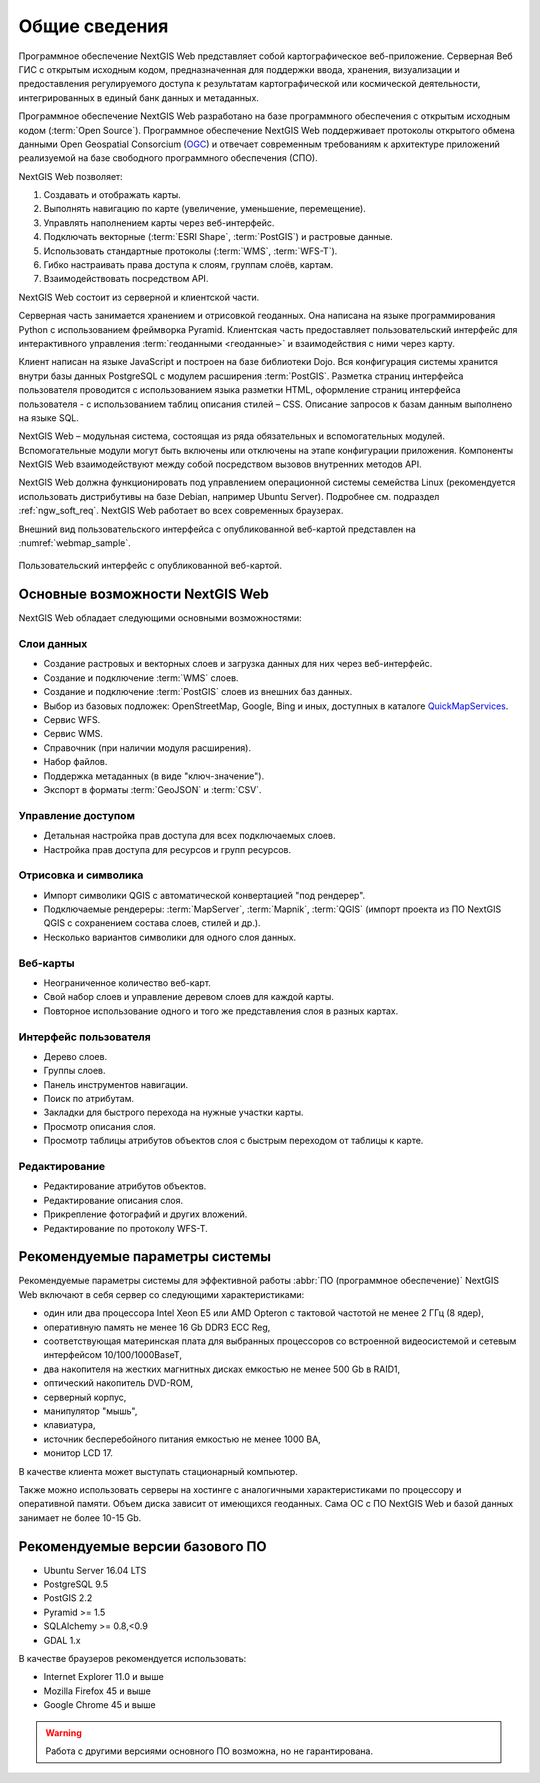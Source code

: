 .. sectionauthor:: Артём Светлов <artem.svetlov@nextgis.ru>

.. _ngw_general:

Общие сведения
==============

Программное обеспечение NextGIS Web представляет собой картографическое 
веб-приложение. Серверная Веб ГИС с открытым исходным кодом, предназначенная для 
поддержки ввода, хранения, визуализации и предоставления регулируемого доступа к 
результатам картографической или космической деятельности, интегрированных в единый 
банк данных и метаданных. 

Программное обеспечение NextGIS Web разработано на базе программного обеспечения 
с открытым исходным кодом (:term:`Open Source`). Программное обеспечение NextGIS 
Web поддерживает протоколы открытого обмена данными Open Geospatial Consorcium 
(`OGC <http://www.opengeospatial.org/>`_) и отвечает современным требованиям к 
архитектуре приложений реализуемой на базе свободного программного обеспечения 
(СПО).

NextGIS Web позволяет:

1. Создавать и отображать карты.
2. Выполнять навигацию по карте (увеличение, уменьшение, перемещение).
3. Управлять наполнением карты через веб-интерфейс.
4. Подключать векторные (:term:`ESRI Shape`, :term:`PostGIS`) и растровые данные.
5. Использовать стандартные протоколы (:term:`WMS`, :term:`WFS-T`).
6. Гибко настраивать права доступа к слоям, группам слоёв, картам.
7. Взаимодействовать посредством API.

NextGIS Web состоит из серверной и клиентской части. 

Серверная часть занимается хранением и отрисовкой геоданных. Она написана на 
языке программирования Python с использованием фреймворка Pyramid. Клиентская 
часть предоставляет пользовательский интерфейс для интерактивного управления 
:term:`геоданными <геоданные>` и взаимодействия с ними через карту. 

Клиент написан на языке JavaScript и построен на базе библиотеки Dojo. Вся 
конфигурация системы хранится внутри базы данных PostgreSQL с модулем расширения 
:term:`PostGIS`. Разметка страниц интерфейса пользователя проводится с 
использованием языка разметки HTML, оформление страниц интерфейса пользователя 
- с использованием таблиц описания стилей – CSS. Описание запросов к 
базам данным выполнено на языке SQL.

NextGIS Web – модульная система, состоящая из ряда обязательных и вспомогательных 
модулей. Вспомогательные модули могут быть включены или отключены на этапе 
конфигурации приложения. Компоненты NextGIS Web взаимодействуют между собой 
посредством вызовов внутренних методов API.

NextGIS Web должна функционировать под управлением операционной системы семейства 
Linux (рекомендуется использовать дистрибутивы на базе Debian, например Ubuntu 
Server). Подробнее см. подраздел :ref:`ngw_soft_req`. NextGIS Web работает во всех современных браузерах. 

Внешний вид пользовательского интерфейса с опубликованной веб-картой представлен 
на :numref:`webmap_sample`.

.. figure:: _static/webmap_sample_rus.png
   :name: webmap_sample
   :align: center
   :width: 16cm
      
   Пользовательский интерфейс с опубликованной веб-картой. 

.. _ngw_keyfeatures:

Основные возможности NextGIS Web 
--------------------------------

NextGIS Web обладает следующими основными возможностями:
    
Слои данных 
~~~~~~~~~~~

* Создание растровых и векторных слоев и загрузка данных для них через веб-интерфейс. 
* Создание и подключение :term:`WMS` слоев. 
* Создание и подключение :term:`PostGIS` слоев из внешних баз данных. 
* Выбор из базовых подложек: OpenStreetMap, Google, Bing и иных, доступных в каталоге `QuickMapServices <https://qms.nextgis.com/>`_. 
* Сервис WFS.
* Сервис WMS.
* Справочник (при наличии модуля расширения). 
* Набор файлов.
* Поддержка метаданных (в виде "ключ-значение").
* Экспорт в форматы :term:`GeoJSON` и :term:`CSV`.

Управление доступом 
~~~~~~~~~~~~~~~~~~~

* Детальная настройка прав доступа для всех подключаемых слоев.
* Настройка прав доступа для ресурсов и групп ресурсов.

Отрисовка и символика 
~~~~~~~~~~~~~~~~~~~~~

* Импорт символики QGIS с автоматической конвертацией "под рендерер". 
* Подключаемые рендереры: :term:`MapServer`, :term:`Mapnik`, :term:`QGIS` (импорт 
  проекта из ПО NextGIS QGIS c сохранением состава слоев, стилей и др.). 
* Несколько вариантов символики для одного слоя данных. 

Веб-карты 
~~~~~~~~~
 
* Неограниченное количество веб-карт. 
* Свой набор слоев и управление деревом слоев для каждой карты. 
* Повторное использование одного и того же представления слоя в разных картах. 

Интерфейс пользователя 
~~~~~~~~~~~~~~~~~~~~~~

* Дерево слоев. 
* Группы слоев. 
* Панель инструментов навигации.
* Поиск по атрибутам. 
* Закладки для быстрого перехода на нужные участки карты. 
* Просмотр описания слоя. 
* Просмотр таблицы атрибутов объектов слоя с быстрым переходом от таблицы к карте. 

Редактирование 
~~~~~~~~~~~~~~

* Редактирование атрибутов объектов.
* Редактирование описания слоя. 
* Прикрепление фотографий и других вложений. 
* Редактирование по протоколу WFS-T.

.. _ngw_sys_req:
    
Рекомендуемые параметры системы
-------------------------------

Рекомендуемые параметры системы для эффективной работы :abbr:`ПО (программное 
обеспечение)` NextGIS Web включают в себя сервер со следующими характеристиками:

* один или два процессора Intel Xeon E5 или AMD Opteron с тактовой частотой не 
  менее 2 ГГц (8 ядер),
* оперативную память не менее 16 Gb DDR3 ECC Reg,
* соответствующая материнская плата для выбранных процессоров со встроенной 
  видеосистемой и сетевым интерфейсом 10/100/1000BaseT,
* два накопителя на жестких магнитных дисках емкостью не менее 500 Gb в RAID1,
* оптический накопитель DVD-ROM,
* серверный корпус,
* манипулятор "мышь",
* клавиатура,
* источник бесперебойного питания емкостью не менее 1000 ВА,
* монитор LCD 17.

В качестве клиента может выступать стационарный компьютер.

Также можно использовать серверы на хостинге с аналогичными характеристиками по 
процессору и оперативной памяти. Объем диска зависит от имеющихся геоданных. 
Сама ОС с ПО NextGIS Web и базой данных занимает не более 10-15 Gb.

.. _ngw_soft_req:
    
Рекомендуемые версии базового ПО
---------------------------------

* Ubuntu Server 16.04 LTS
* PostgreSQL 9.5
* PostGIS 2.2
* Pyramid >= 1.5
* SQLAlchemy >= 0.8,<0.9
* GDAL 1.x

В качестве браузеров рекомендуется использовать:

* Internet Explorer 11.0 и выше
* Mozilla Firefox 45 и выше
* Google Chrome 45 и выше

.. warning::

   Работа с другими версиями основного ПО возможна, но не гарантирована.
